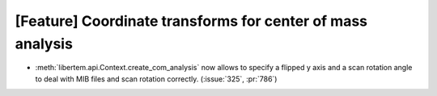 [Feature] Coordinate transforms for center of mass analysis
===========================================================

* :meth:`libertem.api.Context.create_com_analysis` now allows to specify a flipped y axis
  and a scan rotation angle to deal with MIB files and scan rotation correctly. (:issue:`325`, :pr:`786`)